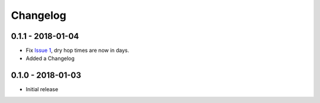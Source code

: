 Changelog
=========

0.1.1 - 2018-01-04
------------------

* Fix `Issue 1`_, dry hop times are now in days.
* Added a Changelog

.. _`Issue 1`: https://github.com/shouptech/synthale/issues/1

0.1.0 - 2018-01-03
------------------

* Initial release

